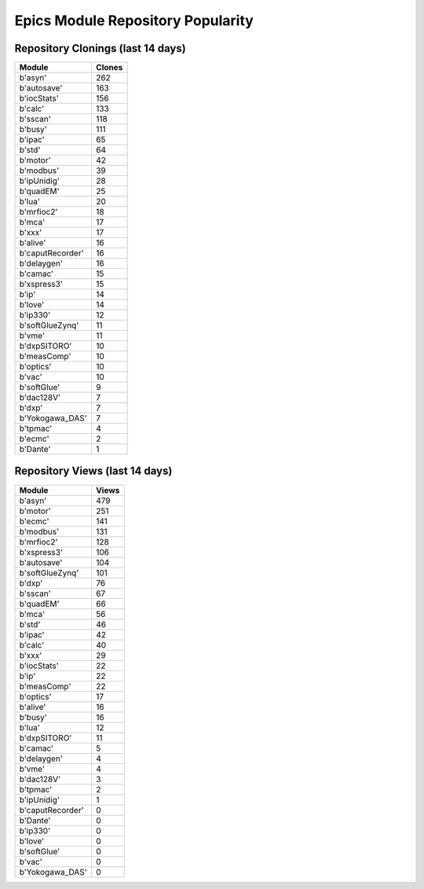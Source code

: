 ==================================
Epics Module Repository Popularity
==================================



Repository Clonings (last 14 days)
----------------------------------
.. csv-table::
   :header: Module, Clones

   b'asyn', 262
   b'autosave', 163
   b'iocStats', 156
   b'calc', 133
   b'sscan', 118
   b'busy', 111
   b'ipac', 65
   b'std', 64
   b'motor', 42
   b'modbus', 39
   b'ipUnidig', 28
   b'quadEM', 25
   b'lua', 20
   b'mrfioc2', 18
   b'mca', 17
   b'xxx', 17
   b'alive', 16
   b'caputRecorder', 16
   b'delaygen', 16
   b'camac', 15
   b'xspress3', 15
   b'ip', 14
   b'love', 14
   b'ip330', 12
   b'softGlueZynq', 11
   b'vme', 11
   b'dxpSITORO', 10
   b'measComp', 10
   b'optics', 10
   b'vac', 10
   b'softGlue', 9
   b'dac128V', 7
   b'dxp', 7
   b'Yokogawa_DAS', 7
   b'tpmac', 4
   b'ecmc', 2
   b'Dante', 1



Repository Views (last 14 days)
-------------------------------
.. csv-table::
   :header: Module, Views

   b'asyn', 479
   b'motor', 251
   b'ecmc', 141
   b'modbus', 131
   b'mrfioc2', 128
   b'xspress3', 106
   b'autosave', 104
   b'softGlueZynq', 101
   b'dxp', 76
   b'sscan', 67
   b'quadEM', 66
   b'mca', 56
   b'std', 46
   b'ipac', 42
   b'calc', 40
   b'xxx', 29
   b'iocStats', 22
   b'ip', 22
   b'measComp', 22
   b'optics', 17
   b'alive', 16
   b'busy', 16
   b'lua', 12
   b'dxpSITORO', 11
   b'camac', 5
   b'delaygen', 4
   b'vme', 4
   b'dac128V', 3
   b'tpmac', 2
   b'ipUnidig', 1
   b'caputRecorder', 0
   b'Dante', 0
   b'ip330', 0
   b'love', 0
   b'softGlue', 0
   b'vac', 0
   b'Yokogawa_DAS', 0
